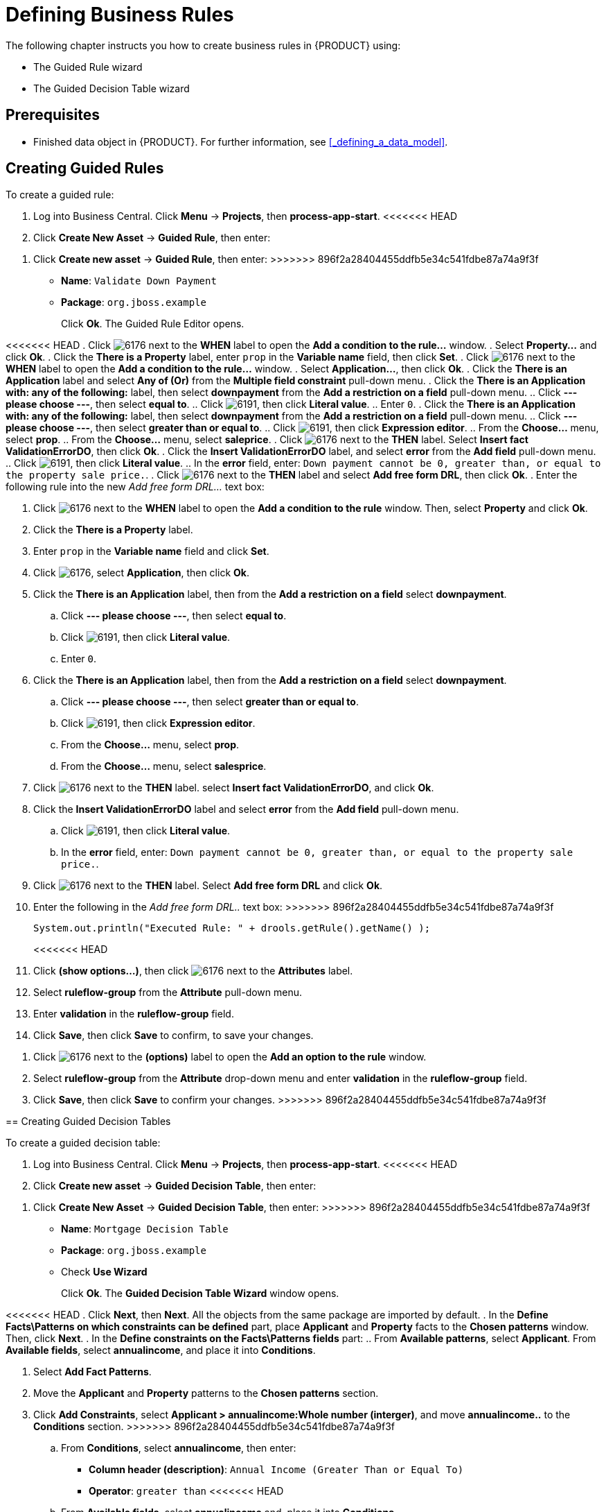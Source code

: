 [[_defining_business_rules]]
= Defining Business Rules

The following chapter instructs you how to create business rules in {PRODUCT} using:

* The Guided Rule wizard
* The Guided Decision Table wizard

[float]
== Prerequisites

* Finished data object in {PRODUCT}. For further information, see <<_defining_a_data_model>>.

== Creating Guided Rules

To create a guided rule:

 . Log into Business Central. Click *Menu* -> *Projects*, then *process-app-start*.
<<<<<<< HEAD
 . Click *Create New Asset* -> *Guided Rule*, then enter:
=======
 . Click *Create new asset* -> *Guided Rule*, then enter:
>>>>>>> 896f2a28404455ddfb5e34c541fdbe87a74a9f3f

 * *Name*: `Validate Down Payment`
 * *Package*: `org.jboss.example`
+
Click *Ok*. The Guided Rule Editor opens.

<<<<<<< HEAD
. Click image:6176.png[] next to the *WHEN* label to open the *Add a condition to the rule...* window.
. Select *Property...* and click *Ok*.
. Click the *There is a Property* label, enter `prop` in the *Variable name* field, then click *Set*.
. Click image:6176.png[] next to the *WHEN* label to open the *Add a condition to the rule...* window.
. Select *Application...*, then click *Ok*.
. Click the *There is an Application* label and select *Any of (Or)* from the *Multiple field constraint* pull-down menu.
. Click the *There is an Application with: any of the following:* label, then select *downpayment* from the *Add a restriction on a field* pull-down menu.
.. Click *--- please choose ---*, then select *equal to*.
.. Click image:6191.png[], then click *Literal value*.
.. Enter `0`.
. Click the *There is an Application with: any of the following:* label, then select *downpayment* from the *Add a restriction on a field* pull-down menu.
.. Click *--- please choose ---*, then select *greater than or equal to*.
.. Click image:6191.png[], then click *Expression editor*.
.. From the *Choose...* menu, select *prop*.
.. From the *Choose...* menu, select *saleprice*.
. Click image:6176.png[] next to the *THEN* label. Select *Insert fact ValidationErrorDO*, then click *Ok*.
. Click the *Insert ValidationErrorDO* label, and select *error* from the *Add field* pull-down menu.
.. Click image:6191.png[], then click *Literal value*.
.. In the *error* field, enter: `Down payment cannot be 0, greater than, or equal to the property sale price.`.
. Click image:6176.png[] next to the *THEN* label and select *Add free form DRL*, then click *Ok*.
. Enter the following rule into the new _Add free form DRL..._ text box:
=======
. Click image:6176.png[] next to the *WHEN* label to open the *Add a condition to the rule* window. Then, select *Property* and click *Ok*.
. Click the *There is a Property* label.
. Enter `prop` in the *Variable name* field and click *Set*.
. Click image:6176.png[], select *Application*, then click *Ok*.
. Click the *There is an Application* label, then from the *Add a restriction on a field* select *downpayment*.
.. Click *--- please choose ---*, then select *equal to*.
.. Click image:6191.png[], then click *Literal value*.
.. Enter `0`.
. Click the *There is an Application* label, then from the *Add a restriction on a field* select *downpayment*.
.. Click *--- please choose ---*, then select *greater than or equal to*.
.. Click image:6191.png[], then click *Expression editor*.
.. From the *Choose...* menu, select *prop*.
.. From the *Choose...* menu, select *salesprice*.
. Click image:6176.png[] next to the *THEN* label. select *Insert fact ValidationErrorDO*, and click *Ok*.
. Click the *Insert ValidationErrorDO* label and select *error* from the *Add field* pull-down menu.
.. Click image:6191.png[], then click *Literal value*.
.. In the *error* field, enter: `Down payment cannot be 0, greater than, or equal to the property sale price.`.
. Click image:6176.png[] next to the *THEN* label. Select *Add free form DRL* and click *Ok*.
. Enter the following in the _Add free form DRL.._ text box:
>>>>>>> 896f2a28404455ddfb5e34c541fdbe87a74a9f3f
+
[source,java]
----
System.out.println("Executed Rule: " + drools.getRule().getName() );
----
<<<<<<< HEAD
. Click *(show options...)*, then click image:6176.png[] next to the *Attributes* label.
. Select *ruleflow-group* from the *Attribute* pull-down menu.
. Enter *validation* in the *ruleflow-group* field.
. Click *Save*, then click *Save* to confirm, to save your changes.
=======
. Click image:6176.png[] next to the *(options)* label to open the *Add an option to the rule* window.
. Select *ruleflow-group* from the *Attribute* drop-down menu and enter *validation* in the *ruleflow-group* field.
. Click *Save*, then click *Save* to confirm your changes.
>>>>>>> 896f2a28404455ddfb5e34c541fdbe87a74a9f3f

== Creating Guided Decision Tables

To create a guided decision table:

. Log into Business Central. Click *Menu* -> *Projects*, then *process-app-start*.
<<<<<<< HEAD
. Click *Create new asset* -> *Guided Decision Table*, then enter:
=======
. Click *Create New Asset* -> *Guided Decision Table*, then enter:
>>>>>>> 896f2a28404455ddfb5e34c541fdbe87a74a9f3f
+
* *Name*: `Mortgage Decision Table`
* *Package*: `org.jboss.example`
* Check *Use Wizard*
+
Click *Ok*. The *Guided Decision Table Wizard* window opens.

<<<<<<< HEAD
. Click *Next*, then *Next*. All the objects from the same package are imported by default.
. In the *Define Facts\Patterns on which constraints can be defined* part, place *Applicant* and *Property* facts to the *Chosen patterns* window. Then, click *Next*.
. In the *Define constraints on the Facts\Patterns fields* part:
.. From *Available patterns*, select *Applicant*. From *Available fields*, select *annualincome*, and place it into *Conditions*.
=======
. Select *Add Fact Patterns*.
. Move the *Applicant* and *Property* patterns to the *Chosen patterns* section.
. Click *Add Constraints*, select *Applicant > annualincome:Whole number (interger)*, and move *annualincome..* to the *Conditions* section.
>>>>>>> 896f2a28404455ddfb5e34c541fdbe87a74a9f3f
.. From *Conditions*, select *annualincome*, then enter:
+
* *Column header (description)*: `Annual Income (Greater Than or Equal To)`
* *Operator*: `greater than`
<<<<<<< HEAD
.. From *Available fields*, select *annualincome* and, place it into *Conditions*.
.. From *Conditions*, select *annualincome*, then enter:
=======
>>>>>>> 896f2a28404455ddfb5e34c541fdbe87a74a9f3f
+
.. Move *annualincome..* to the *Conditions* section again.
.. From *Conditions*, select *annualincome*, then enter:
+
* *Column header (description)*: `Annual Income (Less Than or Equal To)`
* *Operator*: `less than or equal to`
<<<<<<< HEAD
.. From *Available patterns*, select *Property*. From *Available fields*, select *saleprice*, and place it into *Conditions*.
=======
+
.. From *Available patterns*, select *Property*,  then from *Available fields*, select *saleprice:Whole number (interger)* and then move it to the *Conditions* section.
>>>>>>> 896f2a28404455ddfb5e34c541fdbe87a74a9f3f
.. From *Conditions*, select *saleprice*, then enter:
+
* *Column header (description)*: `Sale Price (Less Than)`
* *Operator*: `less than`
<<<<<<< HEAD
.. From *Available fields*, select *age*, and place it into *Conditions*.
=======
.. From *Available fields*, select *age:Whole number (interger)*, and move it in to the *Conditions* section.
>>>>>>> 896f2a28404455ddfb5e34c541fdbe87a74a9f3f
.. From *Conditions*, select *age*, then enter:
+
* *Column header (description)*: `Property Age (Less Than)`
* *Operator*: `less than`
<<<<<<< HEAD
.. From *Available fields*, select *locale*, and place it into *Conditions*.
=======
.. From *Available fields*, select *locale:Text*, and move it to the *Conditions* section.
>>>>>>> 896f2a28404455ddfb5e34c541fdbe87a74a9f3f
.. From *Conditions*, select *locale*, then enter:
+
* *Column header (description)*: `Location`
* *Operator*: `equal to`
* *(optional) value list*: `Urban,Rural`
<<<<<<< HEAD
. Click *Next*, then click *Next*.
. In the *Define actions to insert new Facts\Patterns* part:
.. From *Available patterns*, select *Application* and place it into *Chosen patterns*.
.. From *Chosen patterns*, select *Application*. Then, from *Available fields*, select *mortgageamount* and place it into *Chosen fields*.
=======
. Click *Next*.

. Click *Add Actions to insert Facts*, select *Application* and move it to the *Chosen patterns* section.
.. From *Available fields*, select *mortgageamount:Whole number (integer)*, and move it to the *Chosen fields* section.
>>>>>>> 896f2a28404455ddfb5e34c541fdbe87a74a9f3f
.. From *Chosen fields*, select *mortgageamount*, then enter:
+
* *Column header (description)*: `Mortgage Amount`
. Click *Finish*.
. Click *Save*.
. Click *Insert > Append row* and click *Save*.
. Click *Add Column*.
. From the *Add a new column* window, click *Include advanced options*, then select *Add a new Attribute column*, then click *Next*.
. Click *Decision table* -> *New column*, select *include advanced options*, select *Add a new Attribute column*, then click *Next*.
. Select *Ruleflow-group*, then click *Finish*.
. Click *Insert* -> *Append row*. Repeat this step one time.
. Fill out the table as shown below:

image:guided-dt.png[]

<<<<<<< HEAD
Click the *process-app-start* label to return to the *Assets* view of the project.
=======
. Click *Validate* then *Save*.
>>>>>>> 896f2a28404455ddfb5e34c541fdbe87a74a9f3f
